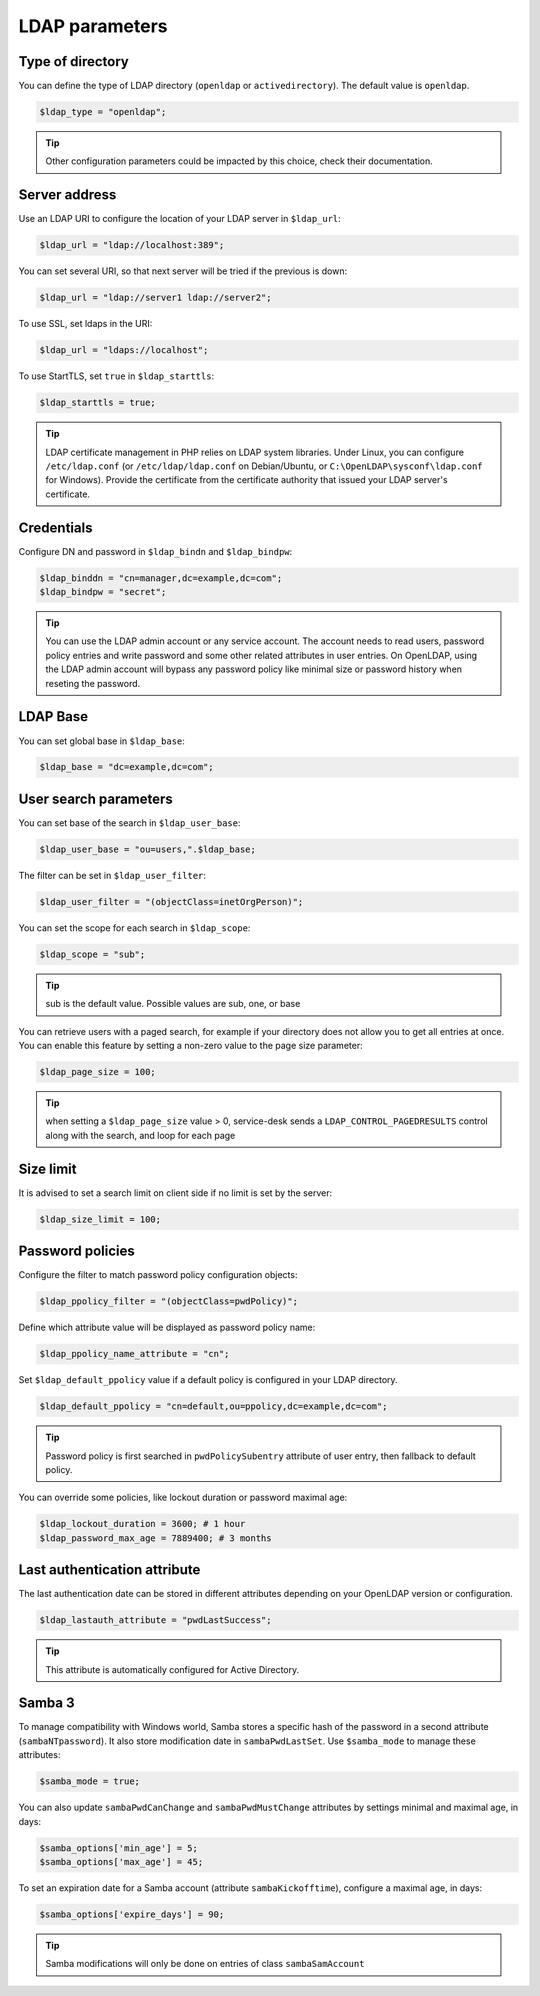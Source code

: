 LDAP parameters
===============

Type of directory
-----------------

You can define the type of LDAP directory (``openldap`` or ``activedirectory``). The default value is ``openldap``.

.. code-block:: php

    $ldap_type = "openldap";

.. tip:: Other configuration parameters could be impacted by this choice, check their documentation.

Server address
--------------

Use an LDAP URI to configure the location of your LDAP server in ``$ldap_url``:

.. code-block:: php

    $ldap_url = "ldap://localhost:389";

You can set several URI, so that next server will be tried if the previous is down:

.. code-block:: php

    $ldap_url = "ldap://server1 ldap://server2";

To use SSL, set ldaps in the URI:

.. code-block:: php

    $ldap_url = "ldaps://localhost";

To use StartTLS, set ``true`` in ``$ldap_starttls``:

.. code-block:: php

    $ldap_starttls = true;

.. tip:: LDAP certificate management in PHP relies on LDAP system libraries. Under Linux, you can configure ``/etc/ldap.conf`` (or ``/etc/ldap/ldap.conf`` on Debian/Ubuntu, or ``C:\OpenLDAP\sysconf\ldap.conf`` for Windows). Provide the certificate from the certificate authority that issued your LDAP server's certificate.

Credentials
-----------

Configure DN and password in ``$ldap_bindn`` and ``$ldap_bindpw``:

.. code-block:: php

    $ldap_binddn = "cn=manager,dc=example,dc=com";
    $ldap_bindpw = "secret";

.. tip:: You can use the LDAP admin account or any service account. The account needs to read users, password policy entries and write password and some other related attributes in user entries. On OpenLDAP, using the LDAP admin account will bypass any password policy like minimal size or password history when reseting the password.

LDAP Base
---------

You can set global base in ``$ldap_base``:

.. code-block:: php

    $ldap_base = "dc=example,dc=com";

User search parameters
----------------------

You can set base of the search in ``$ldap_user_base``:

.. code-block:: php

    $ldap_user_base = "ou=users,".$ldap_base;

The filter can be set in ``$ldap_user_filter``:

.. code-block:: php

    $ldap_user_filter = "(objectClass=inetOrgPerson)";

You can set the scope for each search in ``$ldap_scope``:

.. code-block:: php

   $ldap_scope = "sub";

.. tip:: sub is the default value. Possible values are sub, one, or base

You can retrieve users with a paged search, for example if your directory does not allow you to get all entries at once.
You can enable this feature by setting a non-zero value to the page size parameter:

.. code-block:: php

   $ldap_page_size = 100;

.. tip:: when setting a ``$ldap_page_size`` value > 0, service-desk sends a ``LDAP_CONTROL_PAGEDRESULTS`` control along with the search, and loop for each page


Size limit
----------

It is advised to set a search limit on client side if no limit is set by the server:

.. code-block:: php

    $ldap_size_limit = 100;

Password policies
-----------------

Configure the filter to match password policy configuration objects:

.. code-block:: php

   $ldap_ppolicy_filter = "(objectClass=pwdPolicy)";

Define which attribute value will be displayed as password policy name:

.. code-block:: php

   $ldap_ppolicy_name_attribute = "cn";

Set ``$ldap_default_ppolicy`` value if a default policy is configured in your LDAP directory.

.. code-block:: php

    $ldap_default_ppolicy = "cn=default,ou=ppolicy,dc=example,dc=com";

.. tip:: Password policy is first searched in ``pwdPolicySubentry`` attribute of user entry, then fallback to default policy.

You can override some policies, like lockout duration or password maximal age:

.. code-block:: php

    $ldap_lockout_duration = 3600; # 1 hour
    $ldap_password_max_age = 7889400; # 3 months

Last authentication attribute
-----------------------------

The last authentication date can be stored in different attributes depending on your OpenLDAP version or configuration.

.. code-block:: php

    $ldap_lastauth_attribute = "pwdLastSuccess";

.. tip:: This attribute is automatically configured for Active Directory.

Samba 3
-------

To manage compatibility with Windows world, Samba stores a specific hash
of the password in a second attribute (``sambaNTpassword``). It also
store modification date in ``sambaPwdLastSet``. Use ``$samba_mode`` to
manage these attributes:

.. code-block:: php

   $samba_mode = true;

You can also update ``sambaPwdCanChange`` and ``sambaPwdMustChange``
attributes by settings minimal and maximal age, in days:

.. code-block:: php

   $samba_options['min_age'] = 5;
   $samba_options['max_age'] = 45;

To set an expiration date for a Samba account (attribute
``sambaKickofftime``), configure a maximal age, in days:

.. code-block:: php

   $samba_options['expire_days'] = 90;

.. tip:: Samba modifications will only be done on entries of class
  ``sambaSamAccount``

